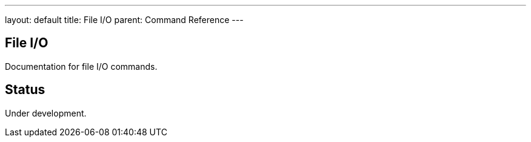 ---
layout: default
title: File I/O
parent: Command Reference
---

== File I/O

Documentation for file I/O commands.

== Status

Under development.
